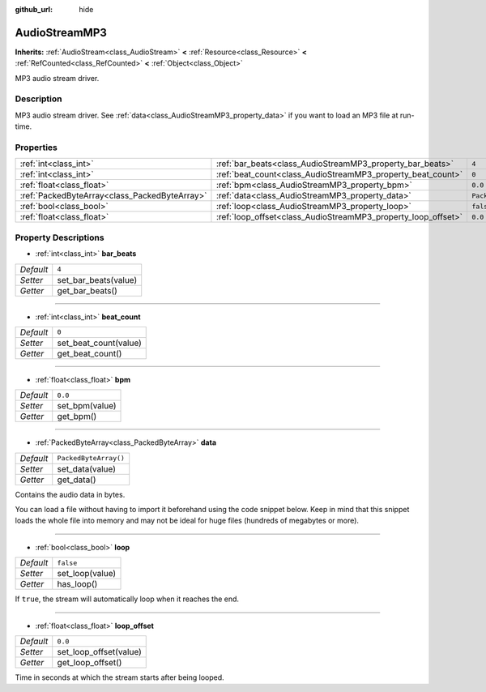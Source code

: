 :github_url: hide

.. Generated automatically by doc/tools/make_rst.py in Godot's source tree.
.. DO NOT EDIT THIS FILE, but the AudioStreamMP3.xml source instead.
.. The source is found in doc/classes or modules/<name>/doc_classes.

.. _class_AudioStreamMP3:

AudioStreamMP3
==============

**Inherits:** :ref:`AudioStream<class_AudioStream>` **<** :ref:`Resource<class_Resource>` **<** :ref:`RefCounted<class_RefCounted>` **<** :ref:`Object<class_Object>`

MP3 audio stream driver.

Description
-----------

MP3 audio stream driver. See :ref:`data<class_AudioStreamMP3_property_data>` if you want to load an MP3 file at run-time.

Properties
----------

+-----------------------------------------------+---------------------------------------------------------------+-----------------------+
| :ref:`int<class_int>`                         | :ref:`bar_beats<class_AudioStreamMP3_property_bar_beats>`     | ``4``                 |
+-----------------------------------------------+---------------------------------------------------------------+-----------------------+
| :ref:`int<class_int>`                         | :ref:`beat_count<class_AudioStreamMP3_property_beat_count>`   | ``0``                 |
+-----------------------------------------------+---------------------------------------------------------------+-----------------------+
| :ref:`float<class_float>`                     | :ref:`bpm<class_AudioStreamMP3_property_bpm>`                 | ``0.0``               |
+-----------------------------------------------+---------------------------------------------------------------+-----------------------+
| :ref:`PackedByteArray<class_PackedByteArray>` | :ref:`data<class_AudioStreamMP3_property_data>`               | ``PackedByteArray()`` |
+-----------------------------------------------+---------------------------------------------------------------+-----------------------+
| :ref:`bool<class_bool>`                       | :ref:`loop<class_AudioStreamMP3_property_loop>`               | ``false``             |
+-----------------------------------------------+---------------------------------------------------------------+-----------------------+
| :ref:`float<class_float>`                     | :ref:`loop_offset<class_AudioStreamMP3_property_loop_offset>` | ``0.0``               |
+-----------------------------------------------+---------------------------------------------------------------+-----------------------+

Property Descriptions
---------------------

.. _class_AudioStreamMP3_property_bar_beats:

- :ref:`int<class_int>` **bar_beats**

+-----------+----------------------+
| *Default* | ``4``                |
+-----------+----------------------+
| *Setter*  | set_bar_beats(value) |
+-----------+----------------------+
| *Getter*  | get_bar_beats()      |
+-----------+----------------------+

----

.. _class_AudioStreamMP3_property_beat_count:

- :ref:`int<class_int>` **beat_count**

+-----------+-----------------------+
| *Default* | ``0``                 |
+-----------+-----------------------+
| *Setter*  | set_beat_count(value) |
+-----------+-----------------------+
| *Getter*  | get_beat_count()      |
+-----------+-----------------------+

----

.. _class_AudioStreamMP3_property_bpm:

- :ref:`float<class_float>` **bpm**

+-----------+----------------+
| *Default* | ``0.0``        |
+-----------+----------------+
| *Setter*  | set_bpm(value) |
+-----------+----------------+
| *Getter*  | get_bpm()      |
+-----------+----------------+

----

.. _class_AudioStreamMP3_property_data:

- :ref:`PackedByteArray<class_PackedByteArray>` **data**

+-----------+-----------------------+
| *Default* | ``PackedByteArray()`` |
+-----------+-----------------------+
| *Setter*  | set_data(value)       |
+-----------+-----------------------+
| *Getter*  | get_data()            |
+-----------+-----------------------+

Contains the audio data in bytes.

You can load a file without having to import it beforehand using the code snippet below. Keep in mind that this snippet loads the whole file into memory and may not be ideal for huge files (hundreds of megabytes or more).


.. tabs::

 .. code-tab:: gdscript

    func load_mp3(path):
        var file = File.new()
        file.open(path, File.READ)
        var sound = AudioStreamMP3.new()
        sound.data = file.get_buffer(file.get_length())
        file.close()
        return sound

 .. code-tab:: csharp

    public AudioStreamMP3 LoadMP3(string path)
    {
        var file = new File();
        file.Open(path, File.READ);
        var sound = new AudioStreamMP3();
        sound.Data = file.GetBuffer(file.GetLength());
        file.Close();
        return sound;
    }



----

.. _class_AudioStreamMP3_property_loop:

- :ref:`bool<class_bool>` **loop**

+-----------+-----------------+
| *Default* | ``false``       |
+-----------+-----------------+
| *Setter*  | set_loop(value) |
+-----------+-----------------+
| *Getter*  | has_loop()      |
+-----------+-----------------+

If ``true``, the stream will automatically loop when it reaches the end.

----

.. _class_AudioStreamMP3_property_loop_offset:

- :ref:`float<class_float>` **loop_offset**

+-----------+------------------------+
| *Default* | ``0.0``                |
+-----------+------------------------+
| *Setter*  | set_loop_offset(value) |
+-----------+------------------------+
| *Getter*  | get_loop_offset()      |
+-----------+------------------------+

Time in seconds at which the stream starts after being looped.

.. |virtual| replace:: :abbr:`virtual (This method should typically be overridden by the user to have any effect.)`
.. |const| replace:: :abbr:`const (This method has no side effects. It doesn't modify any of the instance's member variables.)`
.. |vararg| replace:: :abbr:`vararg (This method accepts any number of arguments after the ones described here.)`
.. |constructor| replace:: :abbr:`constructor (This method is used to construct a type.)`
.. |static| replace:: :abbr:`static (This method doesn't need an instance to be called, so it can be called directly using the class name.)`
.. |operator| replace:: :abbr:`operator (This method describes a valid operator to use with this type as left-hand operand.)`
